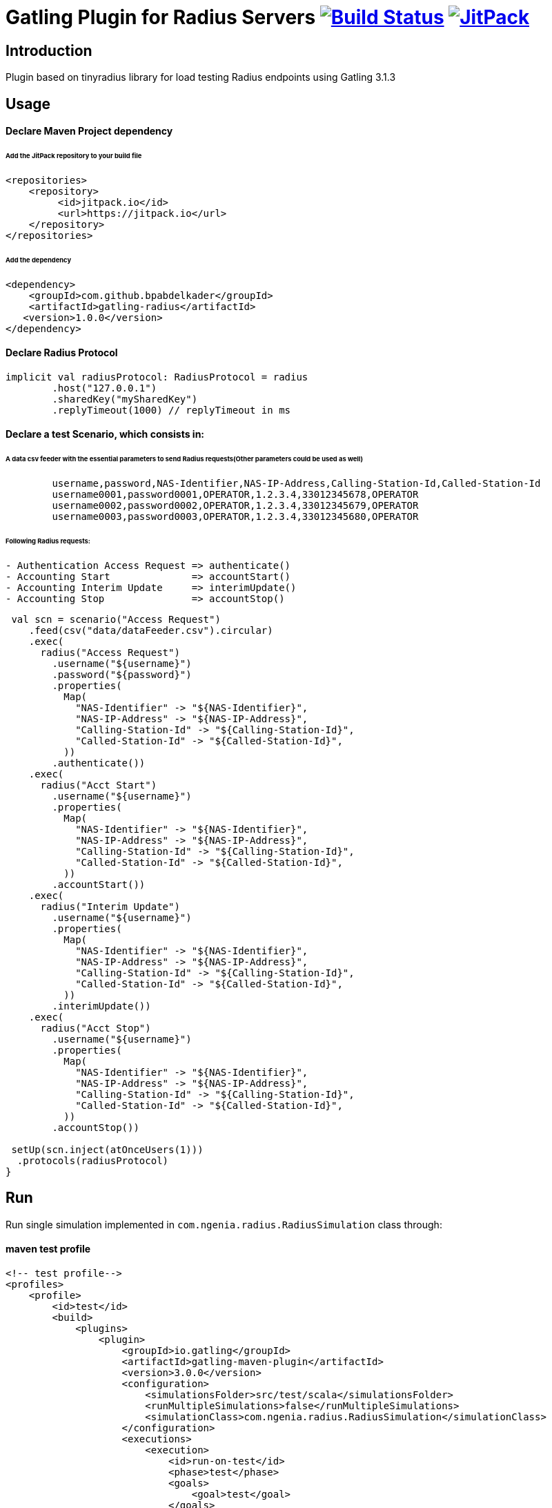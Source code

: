 
= Gatling Plugin for Radius Servers image:https://travis-ci.org/bpabdelkader/gatling-radius.svg?branch=master["Build Status", link="https://travis-ci.org/bpabdelkader/gatling-radius"] image:https://jitpack.io/v/bpabdelkader/gatling-radius.svg["JitPack", link="https://jitpack.io/#bpabdelkader/gatling-radius"]

== Introduction

Plugin based on tinyradius library for load testing Radius endpoints using Gatling 3.1.3 

== Usage

==== Declare Maven Project dependency 

====== Add the JitPack repository to your build file
```scala
<repositories>
    <repository>
	 <id>jitpack.io</id>
	 <url>https://jitpack.io</url>
    </repository>
</repositories>
```
====== Add the dependency
```scala
<dependency>
    <groupId>com.github.bpabdelkader</groupId>
    <artifactId>gatling-radius</artifactId>
   <version>1.0.0</version>
</dependency>
```
==== Declare Radius Protocol
```scala
implicit val radiusProtocol: RadiusProtocol = radius
	.host("127.0.0.1")
	.sharedKey("mySharedKey")
	.replyTimeout(1000) // replyTimeout in ms
```
==== Declare a test Scenario, which consists in: 
  
====== A data csv feeder with the essential parameters to send Radius requests(Other parameters could be used as well)
```scala
	username,password,NAS-Identifier,NAS-IP-Address,Calling-Station-Id,Called-Station-Id
	username0001,password0001,OPERATOR,1.2.3.4,33012345678,OPERATOR
	username0002,password0002,OPERATOR,1.2.3.4,33012345679,OPERATOR
	username0003,password0003,OPERATOR,1.2.3.4,33012345680,OPERATOR
```
====== Following Radius requests:
```scala
- Authentication Access Request => authenticate()
- Accounting Start		=> accountStart()
- Accounting Interim Update	=> interimUpdate()
- Accounting Stop		=> accountStop()
```

```scala
 val scn = scenario("Access Request")
    .feed(csv("data/dataFeeder.csv").circular)
    .exec(
      radius("Access Request")
        .username("${username}")
        .password("${password}")
        .properties(
          Map(
            "NAS-Identifier" -> "${NAS-Identifier}",
            "NAS-IP-Address" -> "${NAS-IP-Address}",
            "Calling-Station-Id" -> "${Calling-Station-Id}",
            "Called-Station-Id" -> "${Called-Station-Id}",
          ))
        .authenticate())
    .exec(
      radius("Acct Start")
        .username("${username}")
        .properties(
          Map(
            "NAS-Identifier" -> "${NAS-Identifier}",
            "NAS-IP-Address" -> "${NAS-IP-Address}",
            "Calling-Station-Id" -> "${Calling-Station-Id}",
            "Called-Station-Id" -> "${Called-Station-Id}",
          ))
        .accountStart())
    .exec(
      radius("Interim Update")
        .username("${username}")
        .properties(
          Map(
            "NAS-Identifier" -> "${NAS-Identifier}",
            "NAS-IP-Address" -> "${NAS-IP-Address}",
            "Calling-Station-Id" -> "${Calling-Station-Id}",
            "Called-Station-Id" -> "${Called-Station-Id}",
          ))
        .interimUpdate())
    .exec(
      radius("Acct Stop")
        .username("${username}")
        .properties(
          Map(
            "NAS-Identifier" -> "${NAS-Identifier}",
            "NAS-IP-Address" -> "${NAS-IP-Address}",
            "Calling-Station-Id" -> "${Calling-Station-Id}",
            "Called-Station-Id" -> "${Called-Station-Id}",
          ))
        .accountStop())

 setUp(scn.inject(atOnceUsers(1)))
  .protocols(radiusProtocol)
}
```
== Run

Run single simulation implemented in `com.ngenia.radius.RadiusSimulation` class through:

==== maven test profile

```scala
<!-- test profile-->
<profiles>
    <profile>
        <id>test</id>
        <build>
            <plugins>
                <plugin>
                    <groupId>io.gatling</groupId>
                    <artifactId>gatling-maven-plugin</artifactId>
                    <version>3.0.0</version>
                    <configuration>
                        <simulationsFolder>src/test/scala</simulationsFolder>
                        <runMultipleSimulations>false</runMultipleSimulations>
                        <simulationClass>com.ngenia.radius.RadiusSimulation</simulationClass>
                    </configuration>
                    <executions>
                        <execution>
                            <id>run-on-test</id>
                            <phase>test</phase>
                            <goals>
                                <goal>test</goal>
                            </goals>
                        </execution>
                    </executions>
                </plugin>
            </plugins>
        </build>
    </profile>
</profiles>
```

```scala
$ mvn test -Ptest
  
[INFO] --- gatling-maven-plugin:3.0.0:test (run-on-test) @ gatling-radius ---
Simulation com.ngenia.radius.RadiusSimulation started...
log4j:WARN No appenders could be found for logger (org.tinyradius.util.RadiusClient).
log4j:WARN Please initialize the log4j system properly.

================================================================================
2019-07-01 14:46:27                                           0s elapsed
---- Requests ------------------------------------------------------------------
> Global                                                   (OK=4      KO=0     )
> Access Request                                           (OK=1      KO=0     )
> Acct Start                                               (OK=1      KO=0     )
> Interim Update                                           (OK=1      KO=0     )
> Acct Stop                                                (OK=1      KO=0     )

---- Access Request ------------------------------------------------------------
[##########################################################################]100%
waiting: 0      / active: 0      / done: 1
================================================================================

Simulation com.ngenia.radius.RadiusSimulation completed in 0 seconds
Parsing log file(s)...
Parsing log file(s) done
Generating reports...

================================================================================
---- Global Information --------------------------------------------------------
> request count                                          4 (OK=4      KO=0     )
> min response time                                      0 (OK=0      KO=-     )
> max response time                                     21 (OK=21     KO=-     )
> mean response time                                     5 (OK=5      KO=-     )
> std deviation                                          9 (OK=9      KO=-     )
> response time 50th percentile                          0 (OK=0      KO=-     )
> response time 75th percentile                          5 (OK=5      KO=-     )
> response time 95th percentile                         18 (OK=18     KO=-     )
> response time 99th percentile                         20 (OK=20     KO=-     )
> mean requests/sec                                      4 (OK=4      KO=-     )
---- Response Time Distribution ------------------------------------------------
> t < 800 ms                                             4 (100%)
> 800 ms < t < 1200 ms                                   0 (  0%)
> t > 1200 ms                                            0 (  0%)
> failed                                                 0 (  0%)
================================================================================

Reports generated in 0s.
Please open the following file: \gatling-radius\target\gatling\radiussimulation-20190701124626791\index.html
[INFO] ------------------------------------------------------------------------
[INFO] BUILD SUCCESS
[INFO] ------------------------------------------------------------------------
[INFO] Total time: 11.982 s
[INFO] Finished at: 2019-07-01T14:46:27+02:00
[INFO] Final Memory: 19M/981M
[INFO] ------------------------------------------------------------------------
```

==== Intellij

RadiusSimulation.class is Runnable, thus the test scenario could be run directly from the intellij test package

image:https://i.postimg.cc/wxXzKGpF/intellij.png["Build Status", link="https://i.postimg.cc/wxXzKGpF/intellij.png"]

== License

Released under the [LGPL License](https://www.gnu.org/licenses/old-licenses/lgpl-2.1.html).
